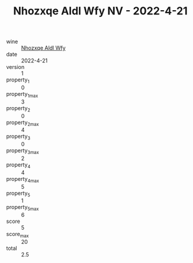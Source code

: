 :PROPERTIES:
:ID:                     2aed9111-a73f-4948-b977-3c568e644d8a
:END:
#+TITLE: Nhozxqe Aldl Wfy NV - 2022-4-21

- wine :: [[id:78bffb85-bd14-4b79-b263-91ce195d1434][Nhozxqe Aldl Wfy]]
- date :: 2022-4-21
- version :: 1
- property_1 :: 0
- property_1_max :: 3
- property_2 :: 0
- property_2_max :: 4
- property_3 :: 0
- property_3_max :: 2
- property_4 :: 4
- property_4_max :: 5
- property_5 :: 1
- property_5_max :: 6
- score :: 5
- score_max :: 20
- total :: 2.5


